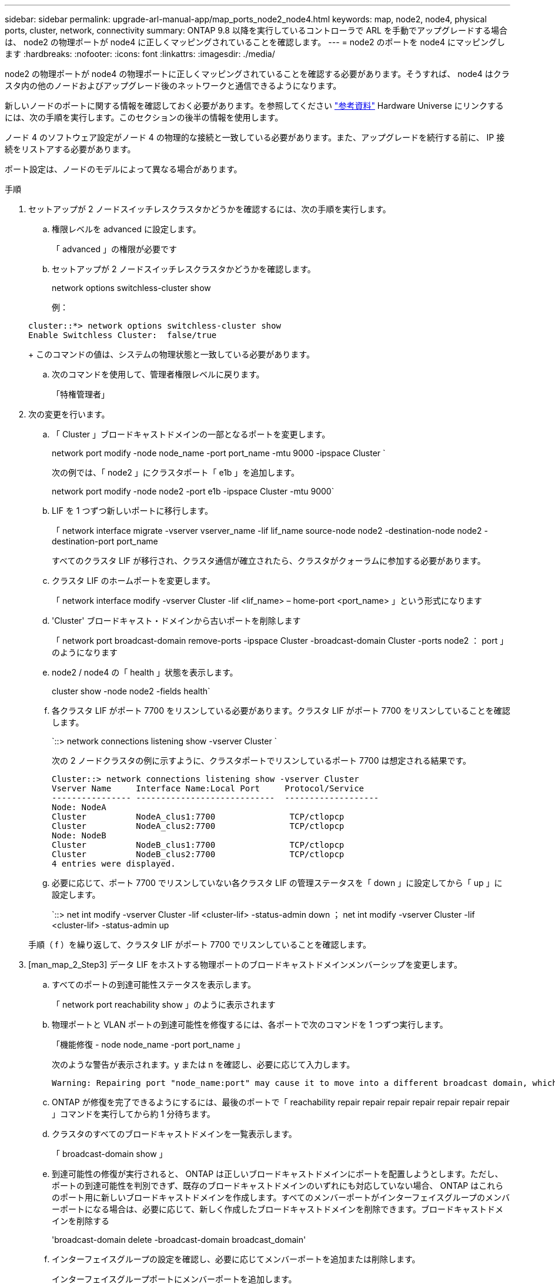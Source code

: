 ---
sidebar: sidebar 
permalink: upgrade-arl-manual-app/map_ports_node2_node4.html 
keywords: map, node2, node4, physical ports, cluster, network, connectivity 
summary: ONTAP 9.8 以降を実行しているコントローラで ARL を手動でアップグレードする場合は、 node2 の物理ポートが node4 に正しくマッピングされていることを確認します。 
---
= node2 のポートを node4 にマッピングします
:hardbreaks:
:nofooter: 
:icons: font
:linkattrs: 
:imagesdir: ./media/


[role="lead"]
node2 の物理ポートが node4 の物理ポートに正しくマッピングされていることを確認する必要があります。そうすれば、 node4 はクラスタ内の他のノードおよびアップグレード後のネットワークと通信できるようになります。

新しいノードのポートに関する情報を確認しておく必要があります。を参照してください link:other_references.html["参考資料"] Hardware Universe にリンクするには、次の手順を実行します。このセクションの後半の情報を使用します。

ノード 4 のソフトウェア設定がノード 4 の物理的な接続と一致している必要があります。また、アップグレードを続行する前に、 IP 接続をリストアする必要があります。

ポート設定は、ノードのモデルによって異なる場合があります。

.手順
. セットアップが 2 ノードスイッチレスクラスタかどうかを確認するには、次の手順を実行します。
+
.. 権限レベルを advanced に設定します。
+
「 advanced 」の権限が必要です

.. セットアップが 2 ノードスイッチレスクラスタかどうかを確認します。
+
network options switchless-cluster show

+
例：

+
[listing]
----
cluster::*> network options switchless-cluster show
Enable Switchless Cluster:  false/true
----
+
このコマンドの値は、システムの物理状態と一致している必要があります。

.. 次のコマンドを使用して、管理者権限レベルに戻ります。
+
「特権管理者」



. 次の変更を行います。
+
.. 「 Cluster 」ブロードキャストドメインの一部となるポートを変更します。
+
network port modify -node node_name -port port_name -mtu 9000 -ipspace Cluster `

+
次の例では、「 node2 」にクラスタポート「 e1b 」を追加します。

+
network port modify -node node2 -port e1b -ipspace Cluster -mtu 9000`

.. LIF を 1 つずつ新しいポートに移行します。
+
「 network interface migrate -vserver vserver_name -lif lif_name source-node node2 -destination-node node2 -destination-port port_name

+
すべてのクラスタ LIF が移行され、クラスタ通信が確立されたら、クラスタがクォーラムに参加する必要があります。

.. クラスタ LIF のホームポートを変更します。
+
「 network interface modify -vserver Cluster -lif <lif_name> – home-port <port_name> 」という形式になります

.. 'Cluster' ブロードキャスト・ドメインから古いポートを削除します
+
「 network port broadcast-domain remove-ports -ipspace Cluster -broadcast-domain Cluster -ports node2 ： port 」のようになります

.. node2 / node4 の「 health 」状態を表示します。
+
cluster show -node node2 -fields health`

.. 各クラスタ LIF がポート 7700 をリスンしている必要があります。クラスタ LIF がポート 7700 をリスンしていることを確認します。
+
`::> network connections listening show -vserver Cluster `

+
次の 2 ノードクラスタの例に示すように、クラスタポートでリスンしているポート 7700 は想定される結果です。

+
[listing]
----
Cluster::> network connections listening show -vserver Cluster
Vserver Name     Interface Name:Local Port     Protocol/Service
---------------- ----------------------------  -------------------
Node: NodeA
Cluster          NodeA_clus1:7700               TCP/ctlopcp
Cluster          NodeA_clus2:7700               TCP/ctlopcp
Node: NodeB
Cluster          NodeB_clus1:7700               TCP/ctlopcp
Cluster          NodeB_clus2:7700               TCP/ctlopcp
4 entries were displayed.
----
.. 必要に応じて、ポート 7700 でリスンしていない各クラスタ LIF の管理ステータスを「 down 」に設定してから「 up 」に設定します。
+
`::> net int modify -vserver Cluster -lif <cluster-lif> -status-admin down ； net int modify -vserver Cluster -lif <cluster-lif> -status-admin up

+
手順（ f ）を繰り返して、クラスタ LIF がポート 7700 でリスンしていることを確認します。



. [man_map_2_Step3] データ LIF をホストする物理ポートのブロードキャストドメインメンバーシップを変更します。
+
.. すべてのポートの到達可能性ステータスを表示します。
+
「 network port reachability show 」のように表示されます

.. 物理ポートと VLAN ポートの到達可能性を修復するには、各ポートで次のコマンドを 1 つずつ実行します。
+
「機能修復 - node node_name -port port_name 」

+
次のような警告が表示されます。y または n を確認し、必要に応じて入力します。

+
[listing]
----
Warning: Repairing port "node_name:port" may cause it to move into a different broadcast domain, which can cause LIFs to be re-homed away from the port. Are you sure you want to continue? {y|n}:
----
.. ONTAP が修復を完了できるようにするには、最後のポートで「 reachability repair repair repair repair repair repair repair 」コマンドを実行してから約 1 分待ちます。
.. クラスタのすべてのブロードキャストドメインを一覧表示します。
+
「 broadcast-domain show 」

.. 到達可能性の修復が実行されると、 ONTAP は正しいブロードキャストドメインにポートを配置しようとします。ただし、ポートの到達可能性を判別できず、既存のブロードキャストドメインのいずれにも対応していない場合、 ONTAP はこれらのポート用に新しいブロードキャストドメインを作成します。すべてのメンバーポートがインターフェイスグループのメンバーポートになる場合は、必要に応じて、新しく作成したブロードキャストドメインを削除できます。ブロードキャストドメインを削除する
+
'broadcast-domain delete -broadcast-domain broadcast_domain'

.. インターフェイスグループの設定を確認し、必要に応じてメンバーポートを追加または削除します。
+
インターフェイスグループポートにメンバーポートを追加します。

+
ifgrp add-port node_name -ifgrp ifgrp_name -port port_name - ポート port_name

+
インターフェイスグループポートからメンバーポートを削除します。

+
ifgrp remove-port -node node_name -ifgrp ifgrp_name -port port_name - ポート port_name

.. 必要に応じて VLAN ポートを削除し、再作成します。VLAN ポートを削除します。
+
'vlan delete -node node_name -vlan-name vlan_port'

+
VLAN ポートを作成します。

+
'vlan create -node node_name -vlan-name vlan_port'



+

NOTE: アップグレードするシステムのネットワーク構成の複雑さによっては、すべてのポートが必要な場所に正しく配置されるまで手順（ a ）から（ g ）を繰り返してください。

. システムに VLAN が設定されていない場合は、に進みます <<man_map_2_Step5,手順 5>>。VLAN が設定されている場合は、すでに存在しないポートまたは別のブロードキャストドメインに移動されたポートで設定されていたポート上で、取り外された VLAN を復元します。
+
.. 取り外された VLAN を表示します。
+
「 displaced-vlans show 」を参照してください

.. 取り外した VLAN を目的の宛先ポートに復元します。
+
「 dispaced-vlans restore -node node_name -port port_name -destination port destination_port 」という形式で指定します

.. すべての取り外された VLAN が復元されたことを確認します。
+
「 displaced-vlans show 」を参照してください

.. VLAN は、作成後約 1 分後に適切なブロードキャストドメインに自動的に配置されます。リストアした VLAN が適切なブロードキャストドメインに配置されていることを確認します。
+
「 network port reachability show 」のように表示されます



. [man_map_2_Step5] ONTAP 9.8 以降手順では、ネットワークポートの到達可能性が修復されたときにブロードキャストドメイン間でポートが移動された場合、 ONTAP によって LIF のホームポートが自動的に変更されます。LIF のホームポートが別のノードに移動された場合や割り当てが解除された場合、その LIF は移動された LIF として表示されます。ホームポートがなくなった、または別のノードに再配置された、取り外した LIF のホームポートをリストアします。
+
.. ホームポートの LIF が別のノードに移動されたか、すでに存在していない可能性がある LIF を表示します。
+
「 dispaced-interface show 」

.. 各 LIF のホームポートをリストアします。
+
「 dispaced-interface restore -vserver vserver_name -lif -name lif_name 」のようになります

.. すべての LIF ホームポートがリストアされたことを確認します。
+
「 dispaced-interface show 」



+
すべてのポートが正しく設定され、正しいブロードキャストドメインに追加されている場合、「 network port reachability show 」コマンドは、接続されているすべてのポートの到達可能性ステータスを「 ok 」、物理的に接続されていないポートのステータスを「 no-reachability 」と報告する必要があります。これら 2 つ以外のステータスを報告しているポートがある場合は、に記載されているように、到達可能性を修復します <<man_map_2_Step3,手順 3>>。

. 正しいブロードキャストドメインに属するポート上ですべての LIF が意図的に稼働していることを確認します。
+
.. 管理上の理由で停止している LIF がないか確認します。
+
network interface show -vserver vserver_name -status-admin down

.. 動作状態が down になっている LIF がないか確認します。
+
network interface show -vserver vserver_name -status-oper down を実行します

.. 変更する必要がある LIF のホームポートを変更します。
+
「 network interface modify -vserver vserver_name -lif lif_name -home-port home_port 」を参照してください

+

NOTE: iSCSI LIF の場合、ホームポートを変更するには LIF が管理上停止している必要があります。

.. ホームでない LIF をそれぞれのホームポートにリバートします。
+
「 network interface revert * 」の略




